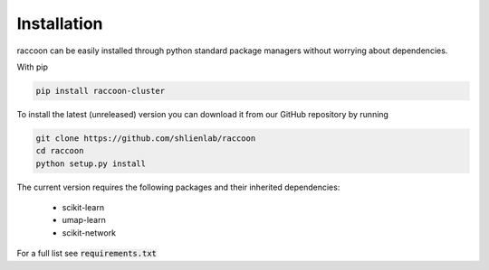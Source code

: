 ============
Installation
============

raccoon can be easily installed through python standard 
package managers without worrying about dependencies. 

With pip

.. code-block:: bash

   pip install raccoon-cluster

To install the latest (unreleased) version 
you can download it from our GitHub repository by running 

.. code-block:: bash

   git clone https://github.com/shlienlab/raccoon
   cd raccoon
   python setup.py install


The current version requires the following 
packages and their inherited dependencies:

   - scikit-learn
   - umap-learn
   - scikit-network

For a full list see :code:`requirements.txt`

